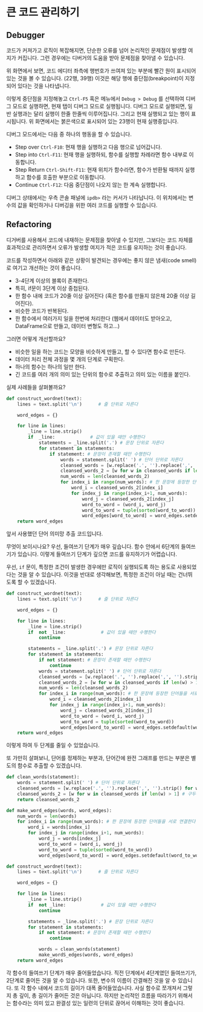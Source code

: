 * 큰 코드 관리하기


** Debugger

코드가 커져가고 로직이 복잡해지면, 단순한 오류를 넘어 논리적인 문제점이 발생할 여지가 커집니다. 그런 경우에는 디버거의 도움을 받아 문제점을 찾아낼 수 있습니다.

[[file:assets/refactoring-spyder-debugger.png]]

위 화면에서 보면, 코드 에디터 좌측에 행번호가 쓰여져 있는 부분에 빨간 원이 표시되어 있는 것을 볼 수 있습니다. (22행, 39행) 이것은 해당 행에 중단점(breakpoint)이 지정되어 있다는 것을 나타냅니다.

이렇게 중단점을 지정해놓고 ~Ctrl-F5~ 혹은 메뉴에서 ~Debug > Debug~ 를 선택하여 디버그 모드로 실행하면, 현재 탭이 디버그 모드로 실행됩니다. 디버그 모드로 실행되면, 일반 실행과는 달리 실행이 한줄 한줄씩 이루어집니다. 그리고 현재 실행되고 있는 행이 표시됩니다. 위 화면에서는 붉은색으로 표시되어 있는 23행이 현재 실행중입니다. 

디버그 모드에서는 다음 중 하나의 행동을 할 수 있습니다.

 - Step over ~Ctrl-F10~: 현재 행을 실행하고 다음 행으로 넘어갑니다.
 - Step into ~Ctrl-F11~: 현재 행을 실행하되, 함수를 실행할 차례라면 함수 내부로 이동합니다.
 - Step Return ~Ctrl-Shift-F11~: 현재 위치가 함수라면, 함수가 반환될 때까지 실행하고 함수를 호출한 부분으로 이동합니다.
 - Continue ~Ctrl-F12~: 다음 중단점이 나오지 않는 한 계속 실행합니다.

디버그 상태에서는 우측 콘솔 패널에 ~ipdb>~ 라는 커서가 나타납니다. 이 위치에서는 변수의 값을 확인하거나 디버깅을 위한 여러 코드를 실행할 수 있습니다.


** Refactoring

디거버를 사용해서 코드에 내재하는 문제점을 찾아낼 수 있지만, 그보다는 코드 자체를 효과적으로 관리하면서 오류가 발생할 여지가 적은 코드를 유지하는 것이 좋습니다.

코드를 작성하면서 아래와 같은 상황이 발견되는 경우에는 좋지 않은 냄새(code smell)로 여기고 개선하는 것이 좋습니다.

 - 3-4단계 이상의 블록이 존재한다.
 - 특히, if문이 3단계 이상 중첩된다.
 - 한 함수 내에 코드가 20줄 이상 길어진다 (혹은 함수를 만들지 않은채 20줄 이상 길어진다).
 - 비슷한 코드가 반복된다.
 - 한 함수에서 여러가지 일을 한번에 처리한다 (웹에서 데이터도 받아오고, DataFrame으로 만들고, 데이터 변형도 하고...)

그러면 어떻게 개선할까요?

 - 비슷한 일을 하는 코드는 모양을 비슷하게 만들고, 할 수 있다면 함수로 만든다.
 - 데이터 처리 전체 과정을 몇 개의 단계로 구획한다.
 - 하나의 함수는 하나의 일만 한다.
 - 긴 코드를 여러 개의 의미 있는 단위의 함수로 추출하고 의미 있는 이름을 붙인다.


실제 사례들을 살펴볼까요?

#+BEGIN_SRC python :exports both :results output
  def construct_wordnet(text):
      lines = text.split('\n')      # 줄 단위로 자른다

      word_edges = {}

      for line in lines:
          _line = line.strip()
          if  _line:             # 값이 있을 때만 수행한다
              statements = _line.split('.') # 문장 단위로 자른다
              for statement in statements:
                  if statement: # 문장이 존재할 때만 수행한다
                      words = statement.split(' ') # 단어 단위로 자른다
                      cleansed_words = [w.replace('.', '').replace(',', '').strip() for w in words] # 단어에서 구두점이나 공백을 없앤다
                      cleansed_words_2 = [w for w in cleansed_words if len(w) > 1] # 구두점 및 공백 제거로 인해 빈 문자열이 되어버린 원소, 그리고 한글자 단어를 제거한다
                      num_words = len(cleansed_words_2)
                      for index_i in range(num_words): # 한 문장에 등장한 단어들을 서로 연결한다
                          word_i = cleansed_words_2[index_i]
                          for index_j in range(index_i+1, num_words):
                              word_j = cleansed_words_2[index_j]
                              word_to_word = (word_i, word_j)
                              word_to_word = tuple(sorted(word_to_word))
                              word_edges[word_to_word] = word_edges.setdefault(word_to_word, 0) + 1
      return word_edges
#+END_SRC

앞서 사용했던 단어 의미망 추출 코드입니다.

무엇이 보이시나요? 우선, 들여쓰기 단계가 매우 깊습니다. 함수 안에서 6단계의 들여쓰기가 있습니다. 이렇게 들여쓰기 단계가 깊으면 코드를 유지하기가 어렵습니다.

우선, ~if~ 문이, 특정한 조건이 발생한 경우에만 로직이 실행되도록 하는 용도로 사용되었다는 것을 알 수 있습니다. 이것을 반대로 생각해보면, 특정한 조건이 아닐 때는 건너뛰도록 할 수 있겠습니다.

#+BEGIN_SRC python :exports both :results output
  def construct_wordnet(text):
      lines = text.split('\n')      # 줄 단위로 자른다

      word_edges = {}

      for line in lines:
          _line = line.strip()
          if  not _line:             # 값이 있을 때만 수행한다
              continue

          statements = _line.split('.') # 문장 단위로 자른다
          for statement in statements:
              if not statement: # 문장이 존재할 때만 수행한다
                  continue
              words = statement.split(' ') # 단어 단위로 자른다
              cleansed_words = [w.replace('.', '').replace(',', '').strip() for w in words] # 단어에서 구두점이나 공백을 없앤다
              cleansed_words_2 = [w for w in cleansed_words if len(w) > 1] # 구두점 및 공백 제거로 인해 빈 문자열이 되어버린 원소, 그리고 한글자 단어를 제거한다
              num_words = len(cleansed_words_2)
              for index_i in range(num_words): # 한 문장에 등장한 단어들을 서로 연결한다
                  word_i = cleansed_words_2[index_i]
                  for index_j in range(index_i+1, num_words):
                      word_j = cleansed_words_2[index_j]
                      word_to_word = (word_i, word_j)
                      word_to_word = tuple(sorted(word_to_word))
                      word_edges[word_to_word] = word_edges.setdefault(word_to_word, 0) + 1
      return word_edges
#+END_SRC

이렇게 하여 두 단계를 줄일 수 있었습니다.

또 가만히 살펴보니, 단어를 정제하는 부분과, 단어간에 완전 그래프를 만드는 부분은 별도의 함수로 추출할 수 있겠습니다.

#+BEGIN_SRC python :exports both :results output
  def clean_words(statement):
      words = statement.split(' ') # 단어 단위로 자른다
      cleansed_words = [w.replace('.', '').replace(',', '').strip() for w in words] # 단어에서 구두점이나 공백을 없앤다
      cleansed_words_2 = [w for w in cleansed_words if len(w) > 1] # 구두점 및 공백 제거로 인해 빈 문자열이 되어버린 원소, 그리고 한글자 단어를 제거한다
      return cleansed_words_2

  def make_word_edges(words, word_edges):
      num_words = len(words)
      for index_i in range(num_words): # 한 문장에 등장한 단어들을 서로 연결한다
          word_i = words[index_i]
          for index_j in range(index_i+1, num_words):
              word_j = words[index_j]
              word_to_word = (word_i, word_j)
              word_to_word = tuple(sorted(word_to_word))
              word_edges[word_to_word] = word_edges.setdefault(word_to_word, 0) + 1

  def construct_wordnet(text):
      lines = text.split('\n')      # 줄 단위로 자른다

      word_edges = {}

      for line in lines:
          _line = line.strip()
          if  not _line:             # 값이 있을 때만 수행한다
              continue

          statements = _line.split('.') # 문장 단위로 자른다
          for statement in statements:
              if not statement: # 문장이 존재할 때만 수행한다
                  continue

              words = clean_words(statement)
              make_wordS_edges(words, word_edges)
      return word_edges
#+END_SRC

각 함수의 들여쓰기 단계가 매우 줄어들었습니다. 직전 단계에서 4단계였던 들여쓰기가, 2단계로 줄어든 것을 알 수 있습니다. 또한, 변수의 이름이 간결해진 것을 알 수 있습니다. 또 각 함수 내에서 코드의 길이가 대폭 줄어들었습니다. 사실 함수로 쪼개져서 그렇지 총 깊이, 총 길이가 줄어든 것은 아닙니다. 하지만 논리적인 흐름을 따라가기 위해서는 함수라는 의미 있고 완결성 있는 일련의 단위로 끊어서 이해하는 것이 좋습니다.

